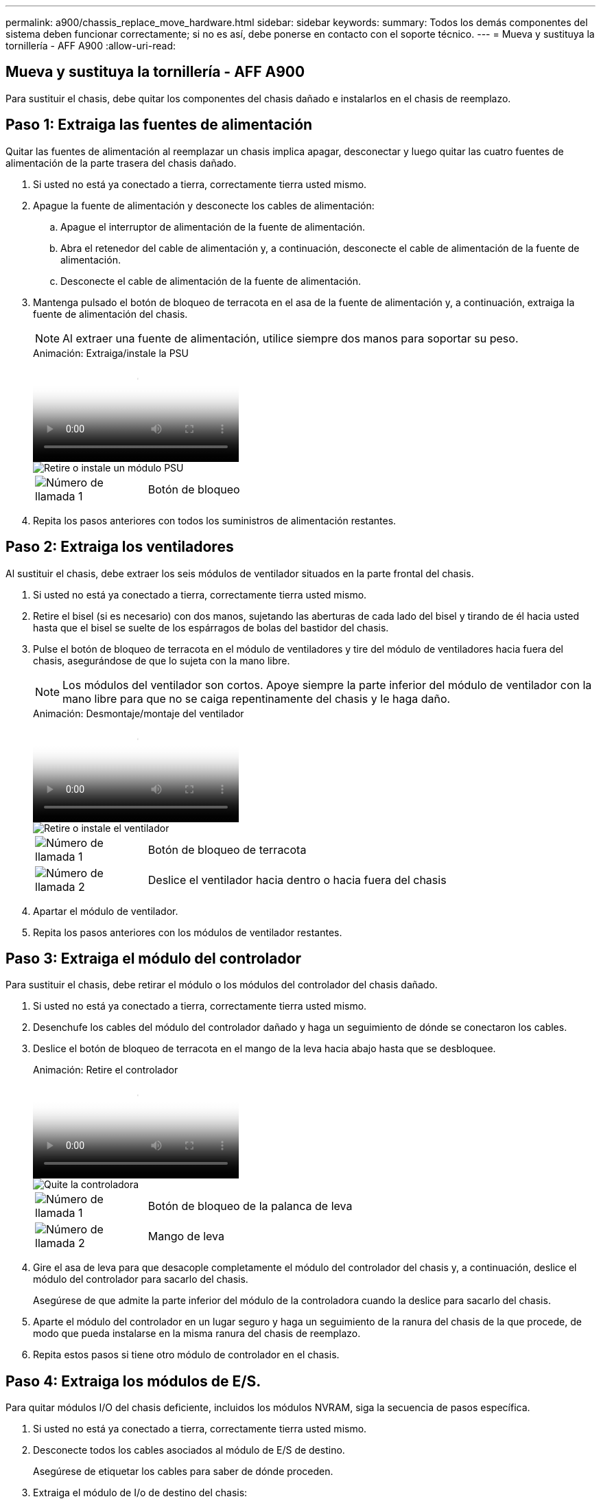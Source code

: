 ---
permalink: a900/chassis_replace_move_hardware.html 
sidebar: sidebar 
keywords:  
summary: Todos los demás componentes del sistema deben funcionar correctamente; si no es así, debe ponerse en contacto con el soporte técnico. 
---
= Mueva y sustituya la tornillería - AFF A900
:allow-uri-read: 




== Mueva y sustituya la tornillería - AFF A900

[role="lead"]
Para sustituir el chasis, debe quitar los componentes del chasis dañado e instalarlos en el chasis de reemplazo.



== Paso 1: Extraiga las fuentes de alimentación

Quitar las fuentes de alimentación al reemplazar un chasis implica apagar, desconectar y luego quitar las cuatro fuentes de alimentación de la parte trasera del chasis dañado.

. Si usted no está ya conectado a tierra, correctamente tierra usted mismo.
. Apague la fuente de alimentación y desconecte los cables de alimentación:
+
.. Apague el interruptor de alimentación de la fuente de alimentación.
.. Abra el retenedor del cable de alimentación y, a continuación, desconecte el cable de alimentación de la fuente de alimentación.
.. Desconecte el cable de alimentación de la fuente de alimentación.


. Mantenga pulsado el botón de bloqueo de terracota en el asa de la fuente de alimentación y, a continuación, extraiga la fuente de alimentación del chasis.
+

NOTE: Al extraer una fuente de alimentación, utilice siempre dos manos para soportar su peso.

+
.Animación: Extraiga/instale la PSU
video::6d0eee92-72e2-4da4-a4fa-adf9016b57ff[panopto]
+
image::../media/drw_a900_remove_install_PSU_module.png[Retire o instale un módulo PSU]

+
[cols="1,4"]
|===


 a| 
image:../media/legend_icon_01.png["Número de llamada 1"]
 a| 
Botón de bloqueo

|===
. Repita los pasos anteriores con todos los suministros de alimentación restantes.




== Paso 2: Extraiga los ventiladores

Al sustituir el chasis, debe extraer los seis módulos de ventilador situados en la parte frontal del chasis.

. Si usted no está ya conectado a tierra, correctamente tierra usted mismo.
. Retire el bisel (si es necesario) con dos manos, sujetando las aberturas de cada lado del bisel y tirando de él hacia usted hasta que el bisel se suelte de los espárragos de bolas del bastidor del chasis.
. Pulse el botón de bloqueo de terracota en el módulo de ventiladores y tire del módulo de ventiladores hacia fuera del chasis, asegurándose de que lo sujeta con la mano libre.
+

NOTE: Los módulos del ventilador son cortos. Apoye siempre la parte inferior del módulo de ventilador con la mano libre para que no se caiga repentinamente del chasis y le haga daño.

+
.Animación: Desmontaje/montaje del ventilador
video::3c3c8d93-b48e-4554-87c8-adf9016af819[panopto]
+
image::../media/drw_a900_remove_install_fan.png[Retire o instale el ventilador]

+
[cols="1,4"]
|===


 a| 
image:../media/legend_icon_01.png["Número de llamada 1"]
 a| 
Botón de bloqueo de terracota



 a| 
image:../media/legend_icon_02.png["Número de llamada 2"]
 a| 
Deslice el ventilador hacia dentro o hacia fuera del chasis

|===
. Apartar el módulo de ventilador.
. Repita los pasos anteriores con los módulos de ventilador restantes.




== Paso 3: Extraiga el módulo del controlador

Para sustituir el chasis, debe retirar el módulo o los módulos del controlador del chasis dañado.

. Si usted no está ya conectado a tierra, correctamente tierra usted mismo.
. Desenchufe los cables del módulo del controlador dañado y haga un seguimiento de dónde se conectaron los cables.
. Deslice el botón de bloqueo de terracota en el mango de la leva hacia abajo hasta que se desbloquee.
+
.Animación: Retire el controlador
video::256721fd-4c2e-40b3-841a-adf2000df5fa[panopto]
+
image::../media/drw_a900_remove_PCM.png[Quite la controladora]

+
[cols="1,4"]
|===


 a| 
image:../media/legend_icon_01.png["Número de llamada 1"]
 a| 
Botón de bloqueo de la palanca de leva



 a| 
image:../media/legend_icon_02.png["Número de llamada 2"]
 a| 
Mango de leva

|===
. Gire el asa de leva para que desacople completamente el módulo del controlador del chasis y, a continuación, deslice el módulo del controlador para sacarlo del chasis.
+
Asegúrese de que admite la parte inferior del módulo de la controladora cuando la deslice para sacarlo del chasis.

. Aparte el módulo del controlador en un lugar seguro y haga un seguimiento de la ranura del chasis de la que procede, de modo que pueda instalarse en la misma ranura del chasis de reemplazo.
. Repita estos pasos si tiene otro módulo de controlador en el chasis.




== Paso 4: Extraiga los módulos de E/S.

Para quitar módulos I/O del chasis deficiente, incluidos los módulos NVRAM, siga la secuencia de pasos específica.

. Si usted no está ya conectado a tierra, correctamente tierra usted mismo.
. Desconecte todos los cables asociados al módulo de E/S de destino.
+
Asegúrese de etiquetar los cables para saber de dónde proceden.

. Extraiga el módulo de I/o de destino del chasis:
+
.. Pulse el botón de bloqueo de la leva con letras y números.
+
El botón de bloqueo de la leva se aleja del chasis.

.. Gire el pestillo de la leva hacia abajo hasta que esté en posición horizontal.
+
El módulo de E/S se desacopla del chasis y se mueve aproximadamente 1/2 pulgadas fuera de la ranura de E/S.

.. Extraiga el módulo de E/S del chasis tirando de las lengüetas de tiro de los lados de la cara del módulo.
+
Asegúrese de realizar un seguimiento de la ranura en la que se encontraba el módulo de E/S.

+
.Animación: Desmontaje/montaje del módulo de E/S.
video::3a5b1f6e-15ec-40b4-bb2a-adf9016af7b6[panopto]
+
image:../media/drw_a900_remove_PCIe_module.png["Extraiga un módulo PCIe"]



+
[cols="1,4"]
|===


 a| 
image:../media/legend_icon_01.png["Número de llamada 1"]
 a| 
Pestillo de leva de E/S numerado y con letras



 a| 
image:../media/legend_icon_02.png["Número de llamada 2"]
 a| 
Pestillo de leva de E/S completamente desbloqueado

|===
. Coloque el módulo de E/S a un lado.
. Repita el paso anterior para los módulos de E/S restantes en el chasis dañado.




== Paso 5: Retire el módulo de alimentación del controlador de eliminación de etapas

Retire los dos módulos de alimentación del controlador de separación de etapas de la parte delantera del chasis dañado.

. Si usted no está ya conectado a tierra, correctamente tierra usted mismo.
. Presione el botón de bloqueo de terracota en la manija del módulo y luego deslice el DCPM fuera del chasis.
+
.Animación: Retirar/instalar DCPM
video::ade18276-5dbc-4b91-9a0e-adf9016b4e55[panopto]
+
image::../media/drw_a900_remove_NV_battery.png[Extraiga una batería NV]

+
[cols="1,4"]
|===


 a| 
image:../media/legend_icon_01.png["Número de llamada 1"]
 a| 
Botón de bloqueo de terracota DCPM

|===
. Aparte el DCPM en un lugar seguro y repita este paso para el DCPM restante.




== Paso 6: Retire el módulo led USB

Extraiga los módulos LED USB.

.Animación: Retire/instale USB
video::eb715462-cc20-454f-bcf9-adf9016af84e[panopto]
image::../media/drw_a900_remove_replace_LED_mod.png[Retire o sustituya un módulo LED USB]

[cols="1,4"]
|===


 a| 
image:../media/legend_icon_01.png["Número de llamada 1"]
 a| 
Expulse el módulo.



 a| 
image:../media/legend_icon_02.png["Número de llamada 2"]
 a| 
Deslícelo para sacarlo del chasis.

|===
. Localice el módulo LED USB en la parte frontal del chasis deteriorado, directamente debajo de las bahías DCPM.
. Pulse el botón de bloqueo negro situado en el lado derecho del módulo para liberar el módulo del chasis y, a continuación, deslícelo fuera del chasis dañado.
. Aparte el módulo en un lugar seguro.




== Paso 7: Quite el chasis

Debe quitar el chasis existente del rack del equipo o armario del sistema antes de poder instalar el chasis de reemplazo.

. Quite los tornillos de los puntos de montaje del chasis.
+

NOTE: Si el sistema está en un armario del sistema, es posible que tenga que extraer el soporte de amarre trasero.

. Con la ayuda de dos o tres personas, deslice el chasis dañado fuera de los rieles del bastidor en un gabinete del sistema o soportes _L_ en un bastidor de equipo, y luego déjelo a un lado.
. Si usted no está ya conectado a tierra, correctamente tierra usted mismo.
. Con dos o tres personas, instale el chasis de repuesto en el bastidor del equipo o el armario del sistema guiando el chasis en los rieles del bastidor en un armario del sistema o los soportes _L_ en un bastidor del equipo.
. Deslice el chasis completamente en el bastidor del equipo o en el armario del sistema.
. Fije la parte delantera del chasis al bastidor del equipo o al armario del sistema con los tornillos que ha retirado del chasis dañado.
. Fije la parte posterior del chasis al bastidor del equipo o al armario del sistema.
. Si va a usar los soportes de gestión de cables, quite esos soportes del chasis dañado y luego instálelos en el chasis de reemplazo.




== Paso 8: Instale el módulo de alimentación del controlador de eliminación de etapas

Cuando se instala el chasis de reemplazo en el rack o armario del sistema, debe volver a instalar los módulos de alimentación de la controladora de separación temporal en él.

. Si usted no está ya conectado a tierra, correctamente tierra usted mismo.
. Alinee el extremo del DCPM con la abertura del chasis y, a continuación, deslícelo suavemente en el chasis hasta que encaje en su lugar.
+

NOTE: El módulo y la ranura están codificados. No fuerce el módulo en la abertura. Si el módulo no entra fácilmente, vuelva a alinear el módulo y deslícelo dentro del chasis.

. Repita este paso para el DCPM restante.




== Paso 9: Instale los ventiladores en el chasis

Para instalar los módulos de ventilador al sustituir el chasis, debe realizar una secuencia específica de tareas.

. Si usted no está ya conectado a tierra, correctamente tierra usted mismo.
. Alinee los bordes del módulo del ventilador de repuesto con la abertura del chasis y, a continuación, deslícelo dentro del chasis hasta que encaje en su lugar.
+
Cuando se inserta en un sistema activo, el LED de atención ámbar parpadea cuatro veces cuando el módulo de ventilador se inserta correctamente en el chasis.

. Repita estos pasos para los módulos de ventilador restantes.
. Alinee el bisel con los espárragos de bola y, a continuación, empuje suavemente el bisel hacia los espárragos de bola.




== Paso 10: Instalar módulos de E/S.

Para instalar módulos I/O, incluidos los módulos NVRAM del chasis dañado, siga la secuencia de pasos específica.

Debe tener instalado el chasis para poder instalar los módulos de I/O en las ranuras correspondientes del chasis de reemplazo.

. Si usted no está ya conectado a tierra, correctamente tierra usted mismo.
. Después de instalar el chasis de repuesto en el bastidor o armario, instale los módulos de E/S en sus ranuras correspondientes del chasis de reemplazo deslizando suavemente el módulo de E/S en la ranura hasta que el pestillo de leva de E/S numerado y con letras comience a acoplarse, Y, a continuación, empuje completamente hacia arriba el pestillo de la leva de E/S para bloquear el módulo en su sitio.
. Recuperar el módulo de E/S, según sea necesario.
. Repita el paso anterior para los módulos de E/S restantes que haya reservado.
+

NOTE: Si el chasis deficiente tiene paneles de I/O vacíos, muévalos al chasis de reemplazo en este momento.





== Paso 11: Instale las fuentes de alimentación

La instalación de las fuentes de alimentación cuando se reemplaza un chasis implica la instalación de las fuentes de alimentación en el chasis de reemplazo y la conexión a la fuente de alimentación.

. Si usted no está ya conectado a tierra, correctamente tierra usted mismo.
. Asegúrese de que los balancines de las fuentes de alimentación estén en la posición de apagado.
. Con ambas manos, sujete y alinee los bordes de la fuente de alimentación con la abertura del chasis del sistema y, a continuación, empuje suavemente la fuente de alimentación hacia el chasis hasta que encaje en su sitio.
+
Las fuentes de alimentación están codificadas y sólo se pueden instalar de una manera.

+

IMPORTANT: No ejerza demasiada fuerza al deslizar la fuente de alimentación en el sistema. Puede dañar el conector.

. Vuelva a conectar el cable de alimentación y fíjelo a la fuente de alimentación mediante el mecanismo de bloqueo del cable de alimentación.
+

IMPORTANT: Conecte sólo el cable de alimentación a la fuente de alimentación. No conecte el cable de alimentación a una fuente de alimentación en este momento.

. Repita los pasos anteriores con todos los suministros de alimentación restantes.




== Paso 12: Instale los módulos led USB

Instale los módulos LED USB en el chasis de repuesto.

. Localice la ranura del módulo LED USB en la parte frontal del chasis de sustitución, directamente debajo de las bahías DCPM.
. Alinee los bordes del módulo con el compartimento de LED USB y empuje suavemente el módulo hasta que encaje en su lugar.




== Paso 13: Instale el controlador

Después de instalar el módulo del controlador y cualquier otro componente en el chasis de reemplazo, arranque.

. Si usted no está ya conectado a tierra, correctamente tierra usted mismo.
. Conecte las fuentes de alimentación a distintas fuentes de alimentación y, a continuación, enciéndalas.
. Alinee el extremo del módulo del controlador con la abertura del chasis y, a continuación, empuje suavemente el módulo del controlador hasta la mitad del sistema.
+

NOTE: No inserte completamente el módulo de la controladora en el chasis hasta que se le indique hacerlo.

. Vuelva a conectar la consola al módulo del controlador y, a continuación, vuelva a conectar el puerto de administración.
. Con el asa de leva en la posición abierta, deslice el módulo del controlador en el chasis y empuje firmemente el módulo del controlador hasta que alcance el plano medio y esté totalmente asentado y, a continuación, cierre el asa de leva hasta que encaje en la posición de bloqueo.
+

IMPORTANT: No ejerza una fuerza excesiva al deslizar el módulo del controlador hacia el chasis, ya que podría dañar los conectores.

+
El módulo de la controladora comienza a arrancar tan pronto como se asienta completamente en el chasis.

. Repita los pasos anteriores para instalar la segunda controladora en el chasis de reemplazo.
. Arranque cada controladora.

